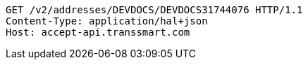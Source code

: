 [source,http,options="nowrap"]
----
GET /v2/addresses/DEVDOCS/DEVDOCS31744076 HTTP/1.1
Content-Type: application/hal+json
Host: accept-api.transsmart.com

----